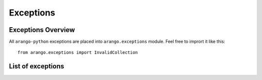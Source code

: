 .. _exceptions:

**********
Exceptions
**********

Exceptions Overview
-------------------

All ``arango-python`` exceptions are placed into
``arango.exceptions`` module. Feel free to imprort it like
this::

    from arango.exceptions import InvalidCollection


List of exceptions
------------------

.. glossary::
    :sorted:

    ``InvalidCollection``
        Collection should exist and be subclass of
        Collection object

    ``InvalidCollectionId``
        Invalid name of the collection provided

    ``CollectionIdAlreadyExist``
        Raised in case you try to rename collection and
        new name already available

    ``DocumentAlreadyCreated``
        Raised in case document already exist and
        `create` method is called

    ``DocumentIncompatibleDataType``
        Raised in case you trying to update document
        with non-``dict`` or non-``list`` data

    ``DocumentNotFound``
        Raised in case Document not exist in database

    ``WrongIndexType``
        Raises in case index type is undefined

    ``EmptyFields``
        Raised in case no fields for index provied

    ``EdgeAlreadyCreated``
        Raised in case Edge have identifier and already created

    ``EdgeNotYetCreated``
        Raised in case you try to update Edge which is not created

    ``EdgeIncompatibleDataType``
        Raised when you provide new body not ``None`` or not ``dict``

    ``EdgeNotFound``
        Raised in case edge not found in database
